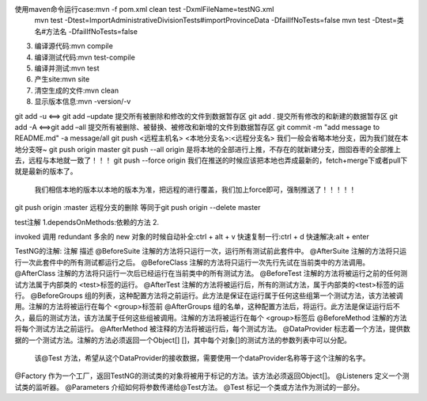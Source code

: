 使用maven命令运行case:mvn -f pom.xml clean test  -DxmlFileName=testNG.xml
                    mvn test -Dtest=ImportAdministrativeDivisionTests#importProvinceData -DfailIfNoTests=false
                    mvn test -Dtest=类名#方法名 -DfailIfNoTests=false
3. 编译源代码:mvn compile
4. 编译测试代码:mvn test-compile
5. 编译并测试:mvn test
6. 产生site:mvn site
7. 清空生成的文件:mvn clean
8. 显示版本信息:mvn -version/-v

git add -u <==> git add –update 提交所有被删除和修改的文件到数据暂存区
git add .                       提交所有修改的和新建的数据暂存区
git add -A <==>git add –all     提交所有被删除、被替换、被修改和新增的文件到数据暂存区
git commit -m "add message to README.md" -a message/all
git push <远程主机名> <本地分支名>:<远程分支名> 我们一般会省略本地分支，因为我们就在本地分支呀~
git push origin master
git push --all origin    是将本地的全部进行上推，不存在的就新建分支，囫囵吞枣的全部推上去，远程与本地就一致了！！！
git push --force origin  我们在推送的时候应该把本地也弄成最新的，fetch+merge下或者pull下就是最新的版本了。
                         我们相信本地的版本以本地的版本为准，把远程的进行覆盖，我们加上force即可，强制推送了！！！！！
git push origin :master  远程分支的删除 等同于git push origin --delete master

test注解
1.dependsOnMethods:依赖的方法
2.

invoked 调用
redundant 多余的
new 对象的时候自动补全:ctrl + alt + v
快速复制一行:ctrl + d
快速解决:alt + enter

TestNG的注解:
注解	            描述
@BeforeSuite	注解的方法将只运行一次，运行所有测试前此套件中。
@AfterSuite	    注解的方法将只运行一次此套件中的所有测试都运行之后。
@BeforeClass	注解的方法将只运行一次先行先试在当前类中的方法调用。
@AfterClass	    注解的方法将只运行一次后已经运行在当前类中的所有测试方法。
@BeforeTest	    注解的方法将被运行之前的任何测试方法属于内部类的 <test>标签的运行。
@AfterTest	    注解的方法将被运行后，所有的测试方法，属于内部类的<test>标签的运行。
@BeforeGroups	组的列表，这种配置方法将之前运行。此方法是保证在运行属于任何这些组第一个测试方法，该方法被调用。注解的方法将被运行在每个 <group>标签前
@AfterGroups	组的名单，这种配置方法后，将运行。此方法是保证运行后不久，最后的测试方法，该方法属于任何这些组被调用。注解的方法将被运行在每个 <group>标签后
@BeforeMethod	注解的方法将每个测试方法之前运行。
@AfterMethod	被注释的方法将被运行后，每个测试方法。
@DataProvider   标志着一个方法，提供数据的一个测试方法。注解的方法必须返回一个Object[] []，其中每个对象[]的测试方法的参数列表中可以分配。
                该@Test 方法，希望从这个DataProvider的接收数据，需要使用一个dataProvider名称等于这个注解的名字。
@Factory	    作为一个工厂，返回TestNG的测试类的对象将被用于标记的方法。该方法必须返回Object[]。
@Listeners	    定义一个测试类的监听器。
@Parameters	    介绍如何将参数传递给@Test方法。
@Test	        标记一个类或方法作为测试的一部分。